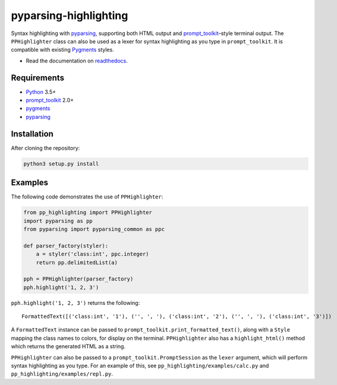 pyparsing-highlighting
======================

Syntax highlighting with `pyparsing <https://github.com/pyparsing/pyparsing>`_, supporting both HTML output and `prompt_toolkit <https://github.com/prompt-toolkit/python-prompt-toolkit>`_–style terminal output. The ``PPHighlighter`` class can also be used as a lexer for syntax highlighting as you type in ``prompt_toolkit``. It is compatible with existing `Pygments <http://pygments.org>`_ styles.

- Read the documentation on `readthedocs <https://pyparsing-highlighting.readthedocs.io/en/latest/>`_.

Requirements
------------

- `Python <https://www.python.org>`_ 3.5+
- `prompt_toolkit <https://github.com/prompt-toolkit/python-prompt-toolkit>`_ 2.0+
- `pygments <http://pygments.org>`_
- `pyparsing <https://github.com/pyparsing/pyparsing>`_

Installation
------------

After cloning the repository:

.. code:: bash

   python3 setup.py install

Examples
--------

The following code demonstrates the use of ``PPHighlighter``:

.. code:: python

   from pp_highlighting import PPHighlighter
   import pyparsing as pp
   from pyparsing import pyparsing_common as ppc

   def parser_factory(styler):
       a = styler('class:int', ppc.integer)
       return pp.delimitedList(a)

   pph = PPHighlighter(parser_factory)
   pph.highlight('1, 2, 3')

``pph.highlight('1, 2, 3')`` returns the following::

   FormattedText([('class:int', '1'), ('', ', '), ('class:int', '2'), ('', ', '), ('class:int', '3')])

A ``FormattedText`` instance can be passed to ``prompt_toolkit.print_formatted_text()``, along with a ``Style`` mapping the class names to colors, for display on the terminal. ``PPHighlighter`` also has a ``highlight_html()`` method which returns the generated HTML as a string.

``PPHighlighter`` can also be passed to a ``prompt_toolkit.PromptSession`` as the ``lexer`` argument, which will perform syntax highlighting as you type. For an example of this, see ``pp_highlighting/examples/calc.py`` and ``pp_highlighting/examples/repl.py``.
